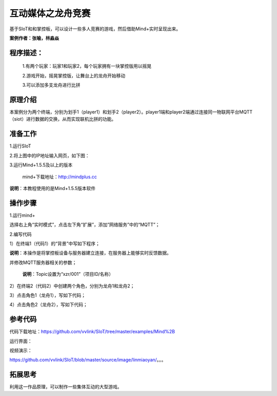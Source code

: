 ﻿互动媒体之龙舟竞赛
=====================================

基于SIoT和和掌控板，可以设计一些多人竞赛的游戏，然后借助Mind+实时呈现出来。

**案例作者：张喻，林淼焱**

程序描述：
--------------------

   1.有两个玩家：玩家1和玩家2，每个玩家拥有一块掌控版用以摇晃
   
   2.游戏开始，摇晃掌控版，让舞台上的龙舟开始移动
   
   3.可以添加多支龙舟进行比拼

原理介绍
-----------------
本案例分为两个终端，分别为划手1（player1）和划手2（player2）。player1端和player2端通过连接同一物联网平台MQTT（siot）进行数据的交换，从而实现联机比拼的功能。


准备工作
-----------------

1.运行SIoT

.. image:: ../image/zhangyu/Mind+/Mind+drag-01.PNG

.. image:: ../image/zhangyu/Mind+/Mind+drag-09.PNG

2.将上图中的IP地址输入网页，如下图：

.. image:: ../image/zhangyu/Mind+/Mind+drag-10.PNG


3.运行Mind+1.5.5及以上的版本

  mind+下载地址：http://mindplus.cc

**说明**：本教程使用的是Mind+1.5.5版本软件


操作步骤
-----------

1.运行mind+

选择右上角“实时模式”，点击左下角“扩展”，添加”网络服务”中的“MQTT”；

.. image:: ../image/linmiaoyan/Mind+danmu-01.png

.. image:: ../image/linmiaoyan/Mind+danmu-02.png

2.编写代码

1）在终端1（代码1）的“背景”中写如下程序；

**说明**：本操作是将掌控板设备与服务器建立连接，在服务器上能够实时反馈数据。

.. image:: ../image/zhangyu/Mind+/Mind+drag-04.PNG

并修改MQTT服务器相关的参数；

  **说明**：Topic设置为“xzr/001”（项目ID/名称）
  
.. image:: ../image/zhangyu/Mind+/Mind+drag-05.PNG

2）在终端2（代码2）中创建两个角色，分别为龙舟1和龙舟2；

.. image:: ../image/zhangyu/Mind+/Mind+drag-06.PNG

3）点击角色1（龙舟1），写如下代码；

.. image:: ../image/zhangyu/Mind+/Mind+drag-07.PNG

4）点击角色2（龙舟2），写如下代码；

.. image:: ../image/zhangyu/Mind+/Mind+drag-08.PNG


参考代码
---------------

代码下载地址：https://github.com/vvlink/SIoT/tree/master/examples/Mind%2B


运行界面：

.. image:: ../image/linmiaoyan/。。。.png

视频演示：

https://github.com/vvlink/SIoT/blob/master/source/image/linmiaoyan/。。。

拓展思考
-----------------

利用这一作品原理，可以制作一些集体互动的大型游戏。
